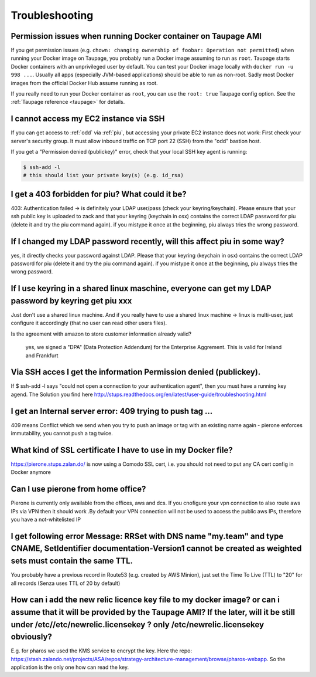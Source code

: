 ===============
Troubleshooting
===============

Permission issues when running Docker container on Taupage AMI
~~~~~~~~~~~~~~~~~~~~~~~~~~~~~~~~~~~~~~~~~~~~~~~~~~~~~~~~~~~~~~
If you get permission issues (e.g. ``chown: changing ownership of foobar: Operation not permitted``) when running your Docker image on Taupage,
you probably run a Docker image assuming to run as ``root``. Taupage starts Docker containers with an unprivileged user by default.
You can test your Docker image locally with ``docker run -u 998 ...``.
Usually all apps (especially JVM-based applications) should be able to run as non-root.
Sadly most Docker images from the official Docker Hub assume running as root.


If you really need to run your Docker container as ``root``, you can use the ``root: true`` Taupage config option.
See the :ref:`Taupage reference <taupage>` for details.


I cannot access my EC2 instance via SSH
~~~~~~~~~~~~~~~~~~~~~~~~~~~~~~~~~~~~~~~

If you can get access to :ref:`odd` via :ref:`piu`, but accessing your private EC2 instance does not work: First check your server's security group. It must allow inbound traffic on TCP port 22 (SSH) from the "odd" bastion host.

If you get a "Permission denied (publickey)" error, check that your local SSH key agent is running:

.. code-block:: bash

    $ ssh-add -l
    # this should list your private key(s) (e.g. id_rsa)
    
I get a 403 forbidden for piu? What could it be?
~~~~~~~~~~~~~~~~~~~~~~~~~~~~~~~~~~~
403: Authentication failed -> is definitely your LDAP user/pass (check your keyring/keychain). Please ensure that your ssh public key is uploaded to zack and that your keyring (keychain in osx) contains the correct LDAP password for piu (delete it and try the piu command again). if you mistype it once at the beginning, piu always tries the wrong password.


If I changed my LDAP password recently, will this affect piu in some way?
~~~~~~~~~~~~~~~~~~~~~~~~~~~~~~~~~~~~~~~~~~~~~~~~~~~~~~~~	

yes, it directly checks your password against LDAP. Please that your keyring (keychain in osx) contains the correct LDAP password for piu (delete it and try the piu command again). if you mistype it once at the beginning, piu always tries the wrong password.


If I use keyring in a shared linux maschine, everyone can get my LDAP password by keyring get piu xxx
~~~~~~~~~~~~~~~~~~~~~~~~~~~~~~~~~~~~~~~~~~~~~~~~~~~~~~~~~~~~~~~~~~~~~~~~~~~~~~

Just don't use a shared linux machine. And if you really have to use a shared linux machine -> linux is multi-user, just configure it accordingly (that no user can read other users files).


Is the agreement with amazon to store customer information already valid?

	yes, we signed a "DPA" (Data Protection Addendum) for the Enterprise Aggrement. This is valid for Ireland and Frankfurt

Via SSH acces I get the information Permission denied (publickey).
~~~~~~~~~~~~~~~~~~~~~~~~~~~~~~~~~~~~~~~~~~~~~~~~~~~

If $ ssh-add -l says "could not open a connection to your authentication agent", then you must have a running key agend. The Solution you find here http://stups.readthedocs.org/en/latest/user-guide/troubleshooting.html


I get an Internal server error: 409 trying to push tag ...
~~~~~~~~~~~~~~~~~~~~~~~~~~~~~~~~~~~~~~~

409 means Conflict which we send when you try to push an image or tag with an existing name again - pierone enforces immutability, you cannot push a tag twice.


What kind of SSL certificate I have to use in my Docker file?
~~~~~~~~~~~~~~~~~~~~~~~~~~~~~~~~~~~~~~~~~~~~~

https://pierone.stups.zalan.do/ is now using a Comodo SSL cert, i.e. you should not need to put any CA cert config in Docker anymore


Can I use pierone from home office?
~~~~~~~~~~~~~~~~~~~~~~~~~~~

Pierone is currently only available from the offices, aws and dcs. If you cnofigure your vpn connection to also route aws IPs via VPN then it should work .By default your VPN connection will not be used to access the public aws IPs, therefore you have a not-whitelisted IP


I get following error Message:  RRSet with DNS name "my.team" and type CNAME, SetIdentifier documentation-Version1 cannot be created as weighted sets must contain the same TTL.
~~~~~~~~~~~~~~~~~~~~~~~~~~~~~~~~~~~~~~~~~~~~~~~~~~~~~~~~~~~~~~~~~~~~~~~~~~~~~~~~~~~~~~~~~~~~~~~~~~~~~~~~~~~~~

You probably have a previous record in Route53 (e.g. created by AWS Minion), just set the Time To Live (TTL) to "20" for all records (Senza uses TTL of 20 by default)

How can i add the new relic licence key file to my docker image? or can i assume that it will be provided by the Taupage AMI? If the later, will it be still under /etc//etc/newrelic.licensekey ? only /etc/newrelic.licensekey obviously?
~~~~~~~~~~~~~~~~~~~~~~~~~~~~~~~~~~~~~~~~~~~~~~~~~~~~~~~~~~~~~~~~~~~~~~~~~~~~~~
	
E.g. for pharos we used the KMS service to encrypt the key. Here the repo: https://stash.zalando.net/projects/ASA/repos/strategy-architecture-management/browse/pharos-webapp. So the application is the only one how can read the key.
